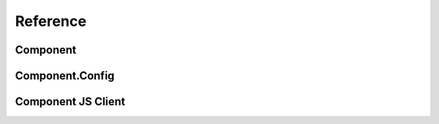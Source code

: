 

Reference
---------

Component
~~~~~~~~~

Component.Config
~~~~~~~~~~~~~~~~

Component JS Client
~~~~~~~~~~~~~~~~~~~
